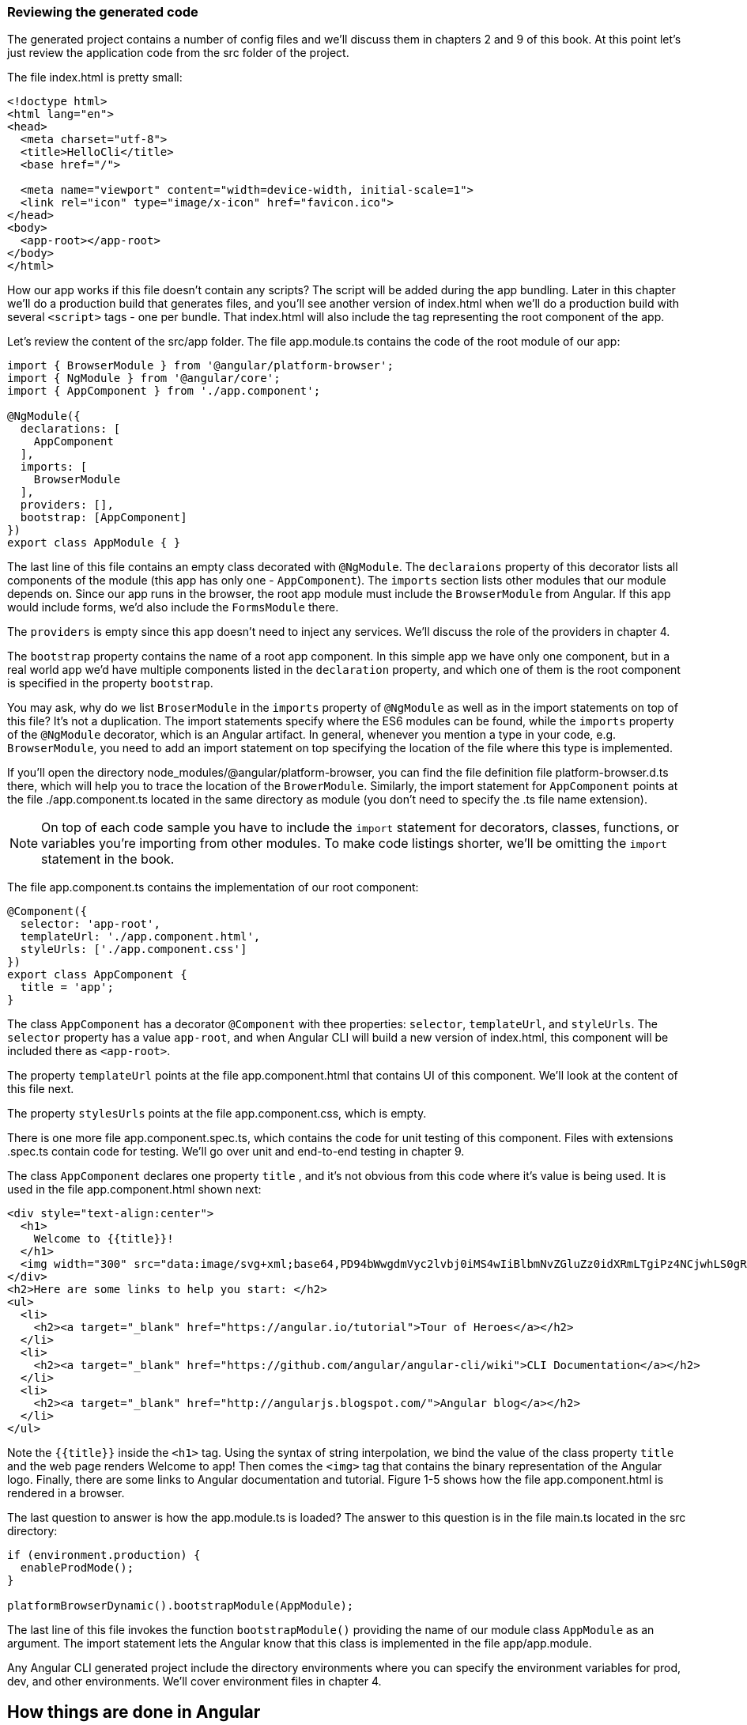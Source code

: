 === Reviewing the generated code

The generated project contains a number of config files and we'll discuss them in chapters 2 and 9 of this book. At this point let's just review the application code from the src folder of the project.

The file index.html is pretty small:

[source, html]
----
<!doctype html>
<html lang="en">
<head>
  <meta charset="utf-8">
  <title>HelloCli</title>
  <base href="/">

  <meta name="viewport" content="width=device-width, initial-scale=1">
  <link rel="icon" type="image/x-icon" href="favicon.ico">
</head>
<body>
  <app-root></app-root>
</body>
</html>
----

How our app works if this file doesn't contain any scripts? The script will be added during the app bundling. Later in this chapter we'll do a production build that generates files, and you'll see another version of index.html when we'll do a production build with several `<script>` tags - one per bundle. That index.html will also include the tag representing the root component of the app.

Let's review the content of the src/app folder. The file app.module.ts contains the code of the root module of our app: 

[source, js]
----
import { BrowserModule } from '@angular/platform-browser';
import { NgModule } from '@angular/core';
import { AppComponent } from './app.component';

@NgModule({
  declarations: [
    AppComponent
  ],
  imports: [
    BrowserModule
  ],
  providers: [],
  bootstrap: [AppComponent]
})
export class AppModule { }
----

The last line of this file contains an empty class decorated with `@NgModule`. The `declaraions` property of this decorator lists all components of the module (this app has only one - `AppComponent`). The `imports` section lists other modules that our module depends on. Since our app runs in the browser, the root app module must include the `BrowserModule` from Angular. If this app would include forms, we'd also include the `FormsModule` there. 

The `providers` is empty since this app doesn't need to inject any services. We'll discuss the role of the providers in chapter 4. 

The `bootstrap` property contains the name of a root app component. In this simple app we have only one component, but in a real world app we'd have multiple components listed in the `declaration` property, and which one of them is the root component is specified in the property `bootstrap`.

You may ask, why do we list `BroserModule` in the `imports` property of `@NgModule` as well as in the import statements on top of this file? It's not a duplication. The import statements specify where the ES6 modules can be found, while the `imports` property of the `@NgModule` decorator, which is an Angular artifact. In general, whenever you mention a type in your code, e.g. `BrowserModule`, you need to add an import statement on top specifying the location of the file where this type is implemented. 

If you'll open the directory node_modules/@angular/platform-browser, you can find the file definition file platform-browser.d.ts there, which will help you to trace the location of the `BrowerModule`.
Similarly, the import statement for `AppComponent` points at the file ./app.component.ts located in the same directory as module (you don't need to specify the .ts file name extension).

[NOTE]
On top of each code sample you have to include the `import` statement for decorators, classes, functions, or variables you're importing from other modules. To make code listings shorter, we'll be omitting the `import` statement in the book.

The file app.component.ts contains the implementation of our root component:

[source, js]
----
@Component({
  selector: 'app-root',
  templateUrl: './app.component.html',
  styleUrls: ['./app.component.css']
})
export class AppComponent {
  title = 'app';
}
----

The class `AppComponent` has a decorator `@Component` with thee properties: `selector`, `templateUrl`, and `styleUrls`. The `selector` property has a value `app-root`, and when Angular CLI will build a new version of index.html, this component will be included there as `<app-root>`.

The property `templateUrl` points at the file app.component.html that contains UI of this component. We'll look at the content of this file next. 

The property `stylesUrls` points at the file app.component.css, which is empty. 

There is one more file app.component.spec.ts, which contains the code for unit testing of this component. Files with extensions .spec.ts contain code for testing. We'll go over unit and end-to-end testing in chapter 9.

The class `AppComponent` declares one property `title` , and it's not obvious from this code where it's value is being used. It is used in the file app.component.html shown next:

[source, js]
----
<div style="text-align:center">
  <h1>
    Welcome to {{title}}!
  </h1>
  <img width="300" src="data:image/svg+xml;base64,PD94bWwgdmVyc2lvbj0iMS4wIiBlbmNvZGluZz0idXRmLTgiPz4NCjwhLS0gR2VuZXJhdG9yOiBBZG9iZSBJbGx1c3RyYXRvciAxOS4xLjAsIFNWRyBFeHBvcnQgUGx1Zy1JbiAuIFNWRyBWZXJzaW9uOiA2LjAw...">
</div>
<h2>Here are some links to help you start: </h2>
<ul>
  <li>
    <h2><a target="_blank" href="https://angular.io/tutorial">Tour of Heroes</a></h2>
  </li>
  <li>
    <h2><a target="_blank" href="https://github.com/angular/angular-cli/wiki">CLI Documentation</a></h2>
  </li>
  <li>
    <h2><a target="_blank" href="http://angularjs.blogspot.com/">Angular blog</a></h2>
  </li>
</ul>
----

Note the `{{title}}` inside the `<h1>` tag. Using the syntax of string interpolation, we bind the value of the class property `title` and the web page renders Welcome to app! Then comes the `<img>` tag that contains the binary representation of the Angular logo. Finally, there are some links to Angular documentation and tutorial. Figure 1-5 shows how the file app.component.html is rendered in a browser.

The last question to answer is how the app.module.ts is loaded? The answer to this question is in the file main.ts located in the src directory:

[source, js]
----
if (environment.production) {
  enableProdMode();
}

platformBrowserDynamic().bootstrapModule(AppModule);
----

The last line of this file invokes the function `bootstrapModule()` providing the name of our module class `AppModule` as an argument. The import statement lets the Angular know that this class is implemented in the file app/app.module.

Any Angular CLI generated project include the directory environments where you can specify the environment variables for prod, dev, and other environments. We'll cover environment files in chapter 4.


== How things are done in Angular 

To give you a taste of how things done in Angular, we came up with table 1.1, which lists the tasks that you may want to do (the left column) and what the Angular/TypeScript combo offers to accomplish this task (the right column). This is not a complete list of tasks that you can do, and we show you just fragments of the syntax but it may help you to get general idea. All these features will be explained later in the book.

.How things are done in Angular
|===
|Task                 |How

|Generate a new project| Use the Angular CLI command `ng new`.

|Bundle and serve your app in dev mode| Use the Angular CLI command `ng serve`.

|Automate prod deployment| Use npm scripts as wrappers to Angular CLI commands.

|Implement business logic|Create a class and Angular will instantiate and inject it into your component. You can also use the `new` operator.

|Implement a component with UI|Create a class decorated with `@Component`

|Specify the HTML template to be rendered by a component|Either inline the HTML code in the `@Component` annotation using its `template` property, or specify the name of the HTML file in `templateUrl` 

|Manipulate HTML| Use one of the structural directives (`*ngIf`, `*ngFor`) or create a custom directive - a class annotated with `@Directive`

|Refer to the class variable on the current object | Use the `this` keyword: `this.userName="Mary";`

|Arrange navigation on a single-page app| Configure the router mapping the URL segments to components, and add the `<router-outlet>` tag to the template where you want the component to be rendered

|Display a value of a component’s property on the UI|Place the variables inside double curly brackets on the template: `{{customerName}}`  

|Bind a component property to the UI element| Use property binding with square brackets: 
`<input [value]="greeting" >`

|Handle UI events|Surround the event name with parentheses and specify the handler method: 
`<button (click)="onClickEvent()">Get Products</button>`

|Use two-way binding| Use the `[()]` notation: 
`<input [(ngModel)] = "myComponentProperty">`
|Pass data to a component| Annotate component properties as `@Input` and bind the values to it

|Pass data from a component|Annotate component properties as `@Output` and use `EventEmitter` to emit events

|Make an HTTP request|Inject the `HttpClient` object into a component and invoke one of the HTTP methods: 
`this.httpClient.get('/products')`

|Handle HTTP responses|Use the `subscribe()` method on the result that arrives as an observable stream: 
`this.httpClient.get('/products').subscribe(...);`

|Pass an HTML fragment to a child component|Use the projection feature by using the `<ng-content>` tag

|Intercept important event in the component's lifecycle|Implement the component’s lifecycle interfaces, e.g. `OnInit()`
|===




.Deploying an Angular app under the Tomcat server
****************
One of the most popular Web server among Java developers is Tomcat. Here's what you need to do to deploy an Angular app there:

1. Build the bundles specifying the current directory as the base of your app (note the period at the end):
+
[source, sh]
----
ng build -prod --base-href .
----
+
This will build the bundles into the dist directory of your project. 

2. Copy the dist directory of your Angular project to the webapps/ROOT dir of your Tomcat installation directory.

3. Start Tomcat and open the following URL in your browser: http://localhost:8080/dist
****************
